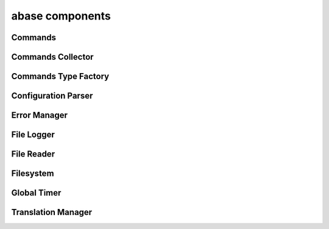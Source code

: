.. _abase:

abase components
================

Commands
--------
.. doxygenfile:: Commands.h
   :project: tt_alliance

Commands Collector
------------------
.. doxygenfile:: CommandsCollector.h
   :project: tt_alliance

.. doxygenfile:: CommandsCollector.cpp
   :project: tt_alliance

Commands Type Factory
---------------------
.. doxygenfile:: CommandsTypeFactory.h
   :project: tt_alliance

Configuration Parser
--------------------
.. doxygenfile:: ConfigParser.h
   :project: tt_alliance

Error Manager
-------------
.. doxygenfile:: ErrorManager.h
   :project: tt_alliance

File Logger
-----------
.. doxygenfile:: FileLogger.h
   :project: tt_alliance

File Reader
-----------
.. doxygenfile:: FileReader.h
   :project: tt_alliance

Filesystem
----------
.. doxygenfile:: Filesystem.h
   :project: tt_alliance

Global Timer
------------
.. doxygenfile:: GlobalTimer.h
   :project: tt_alliance

Translation Manager
-------------------
.. doxygenfile:: TranslationManager.h
   :project: tt_alliance
